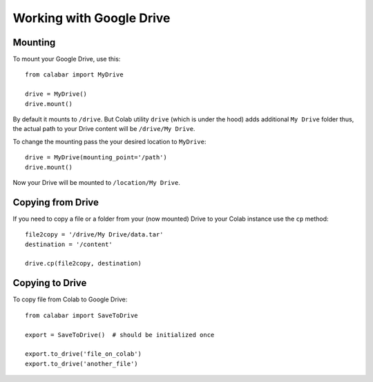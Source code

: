Working with Google Drive
=========================


Mounting
--------

To mount your Google Drive, use this:
::

   from calabar import MyDrive

   drive = MyDrive()
   drive.mount()

By default it mounts to ``/drive``. But Colab utility ``drive`` (which is under the hood) adds additional ``My Drive``
folder thus, the actual path to your Drive content will be ``/drive/My Drive``.

To change the mounting pass the your desired location to ``MyDrive``:

::

    drive = MyDrive(mounting_point='/path')
    drive.mount()

Now your Drive will be mounted to ``/location/My Drive``.


Copying from Drive
------------------

If you need to copy a file or a folder from your (now mounted) Drive to your Colab instance use the ``cp`` method:

::

    file2copy = '/drive/My Drive/data.tar'
    destination = '/content'

    drive.cp(file2copy, destination)


Copying to Drive
------------------

To copy file from Colab to Google Drive:
::

    from calabar import SaveToDrive

    export = SaveToDrive()  # should be initialized once

    export.to_drive('file_on_colab')
    export.to_drive('another_file')